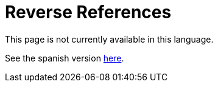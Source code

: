 :slug: careers/reverse-references/
:category: careers
:description: TODO
:keywords: TODO

= Reverse References

This page is not currently available in this language.

See the spanish version link:../../../es/empleos/referencias-inversas/[here].
